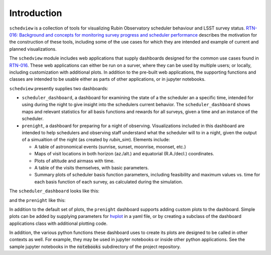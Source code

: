 Introduction
============

``schedview`` is a collection of tools for visualizing Rubin Observatory scheduler behaviour and LSST survey status.
`RTN-016: Background and concepts for monitoring survey progress and scheduler performance <https://rtn-016.lsst.io/>`_ describes the motivation for the construction of these tools, including some of the use cases for which they are intended and example of current and planned visualizations.

The ``schedview`` module includes web applications that supply dashboards designed for the common use cases found in `RTN-016 <https://rtn-016.lsst.io/>`_.
These web applications can either be run on a surver, where they can be used by multiple users; or locally, including customization with additional plots.
In addition to the pre-built web applications, the supporting functions and classes are intended to be usable either as parts of other applications, or in jupyter notebooks.

``schedview`` presently supplies two dashboards:

* ``scheduler_dashboard``, a dashboard for examining the state of a the scheduler an a specific time, intended for using during the night to give insight into the schedulers current behavior.
  The ``scheduler_dashboard`` shows maps and relevant statistics for all basis functions and rewards for all surveys, given a time and an instance of the scheduler.
* ``prenight``, a dashboard for preparing for a night of observing.
  Visualizations included in this dashboard are intended to help schedulers and observing staff understand what the scheduler will to in a night, given the output of a simualtion of the night (as created by `rubin_sim`).
  Elements include:

  * A table of astronomical events (sunrise, sunset, moonrise, moonset, etc.)
  * Maps of visit locations in both horizon (az./alt.) and equatorial (R.A./decl.) coordinates.
  * Plots of altitude and airmass with time.
  * A table of the visits themselves, with basic parameters.
  * Summary plots of scheduler basis function parameters, including feasibility and maximum values vs. time for each basis function of each survey, as calculated during the simulation.

The ``scheduler_dashboard`` looks like this:

.. image:: figures/scheduler_dashboard.png
    :width: 512

and the ``prenight`` like this:
  .. image:: figures/prenight.png
    :width: 512


In addition to the default set of plots, the ``prenight`` dashboard supports adding custom plots to the dashboard.
Simple plots can be added by supplying parameters for `hvplot <https://hvplot.holoviz.org/>`_ in a yaml file, or by creating a subclass of the dashboard applications class with additional plotting code.

In addition, the various python functions these dashboard uses to create its plots are designed to be called in other contexts as well.
For example, they may be used in jupyter notebooks or inside other python applications.
See the sample jupyter notebooks in the :code:`notebooks` subdirectory of the project repository.

